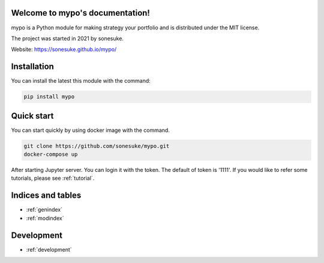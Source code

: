 Welcome to mypo's documentation!
================================

mypo is a Python module for making strategy your portfolio and is distributed under the MIT license.

The project was started in 2021 by sonesuke.

Website: https://sonesuke.github.io/mypo/


Installation
============

You can install the latest this module with the command:

.. code-block::

    pip install mypo


Quick start
============

You can start quickly  by using docker image with the command.

.. code-block:: none

    git clone https://github.com/sonesuke/mypo.git
    docker-compose up

After starting Jupyter server. You can login it with the token. The default of token is '1111'.
If you would like to refer some tutorials, please see :ref:`tutorial`.

Indices and tables
==================

* :ref:`genindex`
* :ref:`modindex`


Development
===========

* :ref:`development`
